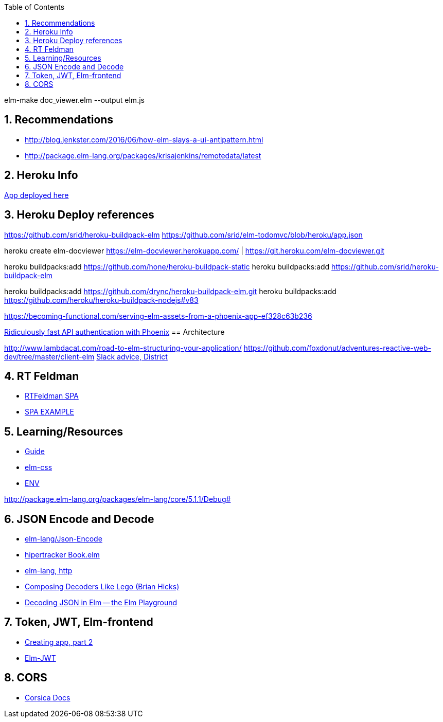 
:toc2:
:sectnums:

elm-make doc_viewer.elm  --output elm.js


== Recommendations

- http://blog.jenkster.com/2016/06/how-elm-slays-a-ui-antipattern.html
- http://package.elm-lang.org/packages/krisajenkins/remotedata/latest

== Heroku Info

https://elm-docviewer.herokuapp.com/[App deployed here]

== Heroku Deploy references

https://github.com/srid/heroku-buildpack-elm
https://github.com/srid/elm-todomvc/blob/heroku/app.json

heroku create elm-docviewer
https://elm-docviewer.herokuapp.com/ | https://git.heroku.com/elm-docviewer.git

heroku buildpacks:add https://github.com/hone/heroku-buildpack-static
heroku buildpacks:add https://github.com/srid/heroku-buildpack-elm

heroku buildpacks:add https://github.com/drync/heroku-buildpack-elm.git
heroku buildpacks:add https://github.com/heroku/heroku-buildpack-nodejs#v83

https://becoming-functional.com/serving-elm-assets-from-a-phoenix-app-ef328c63b236

https://blog.codeship.com/ridiculously-fast-api-authentication-with-phoenix/[Ridiculously fast API authentication with Phoenix]
== Architecture

http://www.lambdacat.com/road-to-elm-structuring-your-application/
https://github.com/foxdonut/adventures-reactive-web-dev/tree/master/client-elm
https://gist.github.com/jah2488/ca3310ad385957e2e616c646de2275fb[Slack advice, District]

== RT Feldman

- https://dev.to/rtfeldman/tour-of-an-open-source-elm-spa[RTFeldman SPA]
- https://github.com/rtfeldman/elm-spa-example[SPA EXAMPLE]

== Learning/Resources

- https://guide.elm-lang.org/[Guide]
- http://package.elm-lang.org/packages/rtfeldman/elm-css/latest[elm-css]

- https://github.com/eeue56/take-home/blob/master/src/Env.elm[ENV]


http://package.elm-lang.org/packages/elm-lang/core/5.1.1/Debug#

== JSON Encode and Decode

- http://package.elm-lang.org/packages/elm-lang/core/latest/Json-Encode[elm-lang/Json-Encode]
- https://gist.github.com/hipertracker/78c586687290582008ad7c1648a7a712[hipertracker Book.elm]
- http://package.elm-lang.org/packages/elm-lang/http/latest/Http[elm-lang, http]

- https://www.brianthicks.com/post/2016/10/17/composing-decoders-like-lego/[Composing Decoders Like Lego (Brian Hicks)]
- http://elmplayground.com/decoding-json-in-elm-1[Decoding JSON in Elm -- the Elm Playground]

== Token, JWT, Elm-frontend

- https://auth0.com/blog/creating-your-first-elm-app-part-2/[Creating app, part 2]

- http://package.elm-lang.org/packages/simonh1000/elm-jwt/latest/Jwt[Elm-JWT]

== CORS

- https://hexdocs.pm/corsica/Corsica.html[Corsica Docs]
